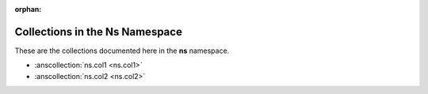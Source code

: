 :orphan:

.. meta::
  :antsibull-docs: <ANTSIBULL_DOCS_VERSION>

.. _list_of_collections_ns:

Collections in the Ns Namespace
===============================

These are the collections documented here in the **ns** namespace.

* :anscollection:`ns.col1 <ns.col1>`
* :anscollection:`ns.col2 <ns.col2>`
